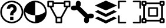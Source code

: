 SplineFontDB: 3.2
FontName: PermToolIcons
FullName: PermToolIcons
FamilyName: PermToolIcons
Weight: Regular
Copyright: Copyright (c) 2023, sneakyevil
UComments: "2023-11-3: Created with FontForge (http://fontforge.org)"
Version: 001.000
ItalicAngle: 0
UnderlinePosition: -100
UnderlineWidth: 50
Ascent: 800
Descent: 200
InvalidEm: 0
LayerCount: 2
Layer: 0 0 "Back" 1
Layer: 1 0 "Fore" 0
XUID: [1021 196 -1437072046 8685]
FSType: 0
OS2Version: 0
OS2_WeightWidthSlopeOnly: 0
OS2_UseTypoMetrics: 1
CreationTime: 1698970442
ModificationTime: 1698985676
PfmFamily: 17
TTFWeight: 400
TTFWidth: 5
LineGap: 90
VLineGap: 0
OS2TypoAscent: 0
OS2TypoAOffset: 1
OS2TypoDescent: 0
OS2TypoDOffset: 1
OS2TypoLinegap: 90
OS2WinAscent: 0
OS2WinAOffset: 1
OS2WinDescent: 0
OS2WinDOffset: 1
HheadAscent: 0
HheadAOffset: 1
HheadDescent: 0
HheadDOffset: 1
OS2Vendor: 'PfEd'
MarkAttachClasses: 1
DEI: 91125
LangName: 1033
Encoding: Custom
UnicodeInterp: none
NameList: AGL For New Fonts
DisplaySize: -48
AntiAlias: 1
FitToEm: 0
WinInfo: 253 23 8
BeginPrivate: 0
EndPrivate
BeginChars: 513 7

StartChar: Question
Encoding: 256 256 0
Width: 1000
Flags: HW
LayerCount: 2
Fore
SplineSet
500 650 m 0
 375.189453125 650 290 545 290 440 c 1
 430 440 l 1
 430 475 449.810546875 510 500 510 c 0
 550.189453125 510 570 475 570 440 c 0
 570 422.7109375 567.48046875 419 561.810546875 411.299804688 c 0
 556.2109375 403.599609375 544.030273438 393.099609375 525.830078125 378.400390625 c 0
 489.430664062 348.7890625 430 288.310546875 430 195 c 2
 430 160 l 1
 570 160 l 1
 570 195 l 2
 570 241.689453125 580.5 242.4609375 614.099609375 269.760742188 c 0
 630.969726562 283.48046875 653.860351562 300.280273438 674.439453125 328.139648438 c 0
 695.01953125 356.069335938 710 396.0390625 710 440 c 0
 710 545 624.810546875 650 500 650 c 0
430 90 m 1
 430 -50 l 1
 570 -50 l 1
 570 90 l 1
 430 90 l 1
500 790 m 0
 229.799804688 790 10 570.200195312 10 300 c 0
 10 29.7998046875 229.799804688 -190 500 -190 c 0
 770.200195312 -190 990 29.7998046875 990 300 c 0
 990 570.200195312 770.200195312 790 500 790 c 0
500 720 m 0
 732.400390625 720 920 532.400390625 920 300 c 0
 920 67.599609375 732.400390625 -120 500 -120 c 0
 267.599609375 -120 80 67.599609375 80 300 c 0
 80 532.400390625 267.599609375 720 500 720 c 0
EndSplineSet
EndChar

StartChar: Material
Encoding: 257 257 1
Width: 1000
Flags: HW
LayerCount: 2
Fore
SplineSet
496 790 m 0
 225.799804688 790 6 570.200195312 6 300 c 0
 6 29.7998046875 225.799804688 -190 496 -190 c 0
 766.200195312 -190 986 29.7998046875 986 300 c 0
 986 570.200195312 766.200195312 790 496 790 c 0
496 720 m 2
 496.16796875 720 496.337890625 720 496.505859375 720 c 0
 727.201171875 720 914.629882812 533.27734375 915.860351562 302.870117188 c 0
 838.08984375 236.7890625 705.650390625 160 496 160 c 1
 496 -120 l 1
 263.599609375 -120 76 67.599609375 76 300 c 2
 76.1396484375 303.010742188 l 1
 153.91015625 236.930664062 286.2109375 160 496 160 c 1
 496 720 l 2
EndSplineSet
EndChar

StartChar: MeshData
Encoding: 258 258 2
Width: 1000
Flags: H
LayerCount: 2
Fore
SplineSet
45 790 m 2
 25.6826171875 790 10 774.317382812 10 755 c 2
 10 545 l 2
 10 525.682617188 25.6826171875 510 45 510 c 2
 111.5 510 l 1
 360 46.1103515625 l 1
 360 -155 l 2
 360 -174.317382812 375.682617188 -190 395 -190 c 2
 605 -190 l 2
 624.317382812 -190 640 -174.317382812 640 -155 c 2
 640 46.1103515625 l 1
 888.5 510 l 1
 955 510 l 2
 974.317382812 510 990 525.682617188 990 545 c 2
 990 755 l 2
 990 774.317382812 974.317382812 790 955 790 c 2
 745 790 l 2
 725.682617188 790 710 774.317382812 710 755 c 2
 710 720 l 1
 290 720 l 1
 290 755 l 2
 290 774.317382812 274.317382812 790 255 790 c 2
 45 790 l 2
80 720 m 1
 220 720 l 1
 220 580 l 1
 80 580 l 1
 80 720 l 1
780 720 m 1
 920 720 l 1
 920 580 l 1
 780 580 l 1
 780 720 l 1
290 650 m 1
 710 650 l 1
 710 545 l 2
 710 525.682617188 725.682617188 510 745 510 c 2
 808.98046875 510 l 1
 584 90 l 1
 416.069335938 90 l 1
 191.01953125 510 l 1
 255 510 l 2
 274.317382812 510 290 525.682617188 290 545 c 2
 290 650 l 1
430 20 m 1
 570 20 l 1
 570 -120 l 1
 430 -120 l 1
 430 20 l 1
EndSplineSet
EndChar

StartChar: BoneData
Encoding: 259 259 3
Width: 1000
Flags: H
LayerCount: 2
Fore
SplineSet
325.280273438 790 m 0
 267.599609375 790 220.280273438 742.400390625 220.280273438 685 c 2
 220.280273438 580 l 1
 115.280273438 580 l 2
 57.8798828125 580 10.2802734375 532.680664062 10.2802734375 475 c 0
 10.2802734375 417.319335938 57.8798828125 370 115.280273438 370 c 2
 185.280273438 370 l 2
 215.099609375 370 238.900390625 384.98046875 257.73046875 405.139648438 c 1
 605.139648438 57.58984375 l 1
 584.83984375 38.830078125 569.719726562 14.9609375 569.719726562 -15 c 2
 569.719726562 -85 l 2
 569.719726562 -142.400390625 617.0390625 -190 674.719726562 -190 c 0
 732.400390625 -190 779.719726562 -142.400390625 779.719726562 -85 c 2
 779.719726562 20 l 1
 884.719726562 20 l 2
 942.120117188 20 989.719726562 67.3193359375 989.719726562 125 c 0
 989.719726562 182.680664062 942.120117188 230 884.719726562 230 c 2
 814.719726562 230 l 2
 784.900390625 230 761.099609375 215.01953125 742.26953125 194.860351562 c 1
 394.860351562 542.41015625 l 1
 415.16015625 561.169921875 430.280273438 585.0390625 430.280273438 615 c 2
 430.280273438 685 l 2
 430.280273438 742.400390625 382.9609375 790 325.280273438 790 c 0
EndSplineSet
EndChar

StartChar: BoundingBox
Encoding: 384 384 4
Width: 1000
Flags: H
LayerCount: 2
Fore
SplineSet
44.71875 790.280273438 m 2
 25.40234375 790.280273438 9.71875 774.59765625 9.71875 755.280273438 c 2
 9.71875 475.280273438 l 2
 9.71875 455.962890625 25.40234375 440.280273438 44.71875 440.280273438 c 0
 64.0361328125 440.280273438 79.71875 455.962890625 79.71875 475.280273438 c 2
 79.71875 720.280273438 l 1
 324.71875 720.280273438 l 2
 344.036132812 720.280273438 359.71875 735.962890625 359.71875 755.280273438 c 0
 359.71875 774.59765625 344.036132812 790.280273438 324.71875 790.280273438 c 2
 44.71875 790.280273438 l 2
675.279296875 790.280273438 m 2
 655.962890625 790.280273438 640.279296875 774.59765625 640.279296875 755.280273438 c 0
 640.279296875 735.962890625 655.962890625 720.280273438 675.279296875 720.280273438 c 2
 920.279296875 720.280273438 l 1
 920.279296875 475.280273438 l 2
 920.279296875 455.962890625 935.962890625 440.280273438 955.279296875 440.280273438 c 0
 974.596679688 440.280273438 990.279296875 455.962890625 990.279296875 475.280273438 c 2
 990.279296875 755.280273438 l 2
 990.279296875 774.59765625 974.596679688 790.280273438 955.279296875 790.280273438 c 2
 675.279296875 790.280273438 l 2
44.16015625 160.280273438 m 0
 25.1025390625 159.978515625 9.724609375 144.413085938 9.724609375 125.284179688 c 0
 9.724609375 125.092773438 9.716796875 124.911132812 9.71875 124.719726562 c 0
 9.73046875 124.709960938 9.71875 -155.280273438 9.71875 -155.280273438 c 2
 9.71875 -174.59765625 25.40234375 -190.280273438 44.71875 -190.280273438 c 2
 324.71875 -190.280273438 l 2
 344.036132812 -190.280273438 359.71875 -174.59765625 359.71875 -155.280273438 c 0
 359.71875 -135.962890625 344.036132812 -120.280273438 324.71875 -120.280273438 c 2
 79.71875 -120.280273438 l 1
 79.71875 124.719726562 l 2
 79.7216796875 124.911132812 79.724609375 125.102539062 79.724609375 125.294921875 c 0
 79.724609375 144.612304688 64.0419921875 160.294921875 44.724609375 160.294921875 c 0
 44.5322265625 160.294921875 44.349609375 160.283203125 44.16015625 160.280273438 c 0
954.71875 160.280273438 m 0
 935.663085938 159.978515625 920.28515625 144.413085938 920.28515625 125.284179688 c 0
 920.28515625 125.092773438 920.27734375 124.911132812 920.279296875 124.719726562 c 0
 920.2890625 124.709960938 920.279296875 -120.280273438 920.279296875 -120.280273438 c 1
 675.279296875 -120.280273438 l 2
 655.962890625 -120.280273438 640.279296875 -135.962890625 640.279296875 -155.280273438 c 0
 640.279296875 -174.59765625 655.962890625 -190.280273438 675.279296875 -190.280273438 c 2
 955.279296875 -190.280273438 l 2
 974.596679688 -190.280273438 990.279296875 -174.59765625 990.279296875 -155.280273438 c 2
 990.279296875 124.719726562 l 2
 990.282226562 124.911132812 990.284179688 125.102539062 990.284179688 125.294921875 c 0
 990.284179688 144.612304688 974.600585938 160.294921875 955.284179688 160.294921875 c 0
 955.092773438 160.294921875 954.91015625 160.283203125 954.71875 160.280273438 c 0
EndSplineSet
EndChar

StartChar: MeshData2
Encoding: 385 385 5
Width: 1000
Flags: H
LayerCount: 2
Fore
SplineSet
45 790 m 2
 25.6826171875 790 10 774.317382812 10 755 c 2
 10 615 l 2
 10 595.682617188 25.6826171875 580 45 580 c 2
 80 580 l 1
 80 20 l 1
 45 20 l 2
 25.6826171875 20 10 4.3173828125 10 -15 c 2
 10 -155 l 2
 10 -174.317382812 25.6826171875 -190 45 -190 c 2
 185 -190 l 2
 204.317382812 -190 220 -174.317382812 220 -155 c 2
 220 -120 l 1
 780 -120 l 1
 780 -155 l 2
 780 -174.317382812 795.682617188 -190 815 -190 c 2
 955 -190 l 2
 974.317382812 -190 990 -174.317382812 990 -155 c 2
 990 -15 l 2
 990 4.3173828125 974.317382812 20 955 20 c 2
 920 20 l 1
 920 580 l 1
 955 580 l 2
 974.317382812 580 990 595.682617188 990 615 c 2
 990 755 l 2
 990 774.317382812 974.317382812 790 955 790 c 2
 815 790 l 2
 795.682617188 790 780 774.317382812 780 755 c 2
 780 720 l 1
 220 720 l 1
 220 755 l 2
 220 774.317382812 204.317382812 790 185 790 c 2
 45 790 l 2
80 720 m 1
 150 720 l 1
 150 650 l 1
 80 650 l 1
 80 720 l 1
850 720 m 1
 920 720 l 1
 920 650 l 1
 850 650 l 1
 850 720 l 1
220 650 m 1
 780 650 l 1
 780 615 l 2
 780 595.682617188 795.682617188 580 815 580 c 2
 850 580 l 1
 850 20 l 1
 815 20 l 2
 795.682617188 20 780 4.3173828125 780 -15 c 2
 780 -50 l 1
 220 -50 l 1
 220 -15 l 2
 220 4.3173828125 204.317382812 20 185 20 c 2
 150 20 l 1
 150 580 l 1
 185 580 l 2
 204.317382812 580 220 595.682617188 220 615 c 2
 220 650 l 1
80 -50 m 1
 150 -50 l 1
 150 -120 l 1
 80 -120 l 1
 80 -50 l 1
850 -50 m 1
 920 -50 l 1
 920 -120 l 1
 850 -120 l 1
 850 -50 l 1
325 510 m 2
 305.682617188 510 290 494.317382812 290 475 c 2
 290 125 l 2
 290 105.682617188 305.682617188 90 325 90 c 2
 675 90 l 2
 694.317382812 90 710 105.682617188 710 125 c 2
 710 475 l 2
 710 494.317382812 694.317382812 510 675 510 c 2
 325 510 l 2
360 440 m 1
 640 440 l 1
 640 160 l 1
 360 160 l 1
 360 440 l 1
EndSplineSet
EndChar

StartChar: Buffer
Encoding: 260 260 6
Width: 1000
Flags: H
LayerCount: 2
Fore
SplineSet
951.950195312 22.4140625 m 2
 514.430664062 -195.388671875 l 2
 509.426757812 -197.536132812 503.916015625 -198.725585938 498.12890625 -198.725585938 c 0
 492.342773438 -198.725585938 486.771484375 -197.536132812 481.767578125 -195.388671875 c 1
 481.827148438 -195.388671875 44.2255859375 22.4140625 44.2255859375 22.4140625 c 2
 35.3193359375 26.8671875 35.3193359375 34.169921875 44.2255859375 38.6455078125 c 2
 149.0078125 90.7021484375 l 2
 154.01953125 92.849609375 159.538085938 94.0390625 165.33203125 94.0390625 c 0
 171.125 94.0390625 176.704101562 92.849609375 181.715820312 90.7021484375 c 1
 181.655273438 90.7021484375 481.767578125 -58.4775390625 481.767578125 -58.4775390625 c 2
 486.768554688 -60.6357421875 492.280273438 -61.83203125 498.069335938 -61.83203125 c 0
 503.858398438 -61.83203125 509.4296875 -60.6357421875 514.430664062 -58.4775390625 c 1
 514.370117188 -58.4775390625 814.482421875 90.7021484375 814.482421875 90.7021484375 c 2
 819.490234375 92.849609375 825.004882812 94.0400390625 830.795898438 94.0400390625 c 0
 836.5859375 94.0400390625 842.161132812 92.849609375 847.168945312 90.7021484375 c 1
 847.108398438 90.7021484375 951.950195312 38.5341796875 951.950195312 38.5341796875 c 2
 960.967773438 34.169921875 960.967773438 26.8671875 951.950195312 22.4140625 c 2
951.950195312 326.40625 m 2
 960.967773438 321.930664062 960.967773438 314.627929688 951.950195312 310.129882812 c 2
 951.950195312 310.129882812 514.37109375 92.3720703125 514.430664062 92.3720703125 c 1
 509.426757812 90.224609375 503.85546875 89.0361328125 498.069335938 89.0361328125 c 0
 492.282226562 89.0361328125 486.771484375 90.224609375 481.767578125 92.3720703125 c 2
 44.2255859375 310.129882812 l 2
 35.3193359375 314.627929688 35.3193359375 321.953125 44.2255859375 326.40625 c 2
 44.2255859375 326.40625 149.067382812 378.57421875 149.0078125 378.57421875 c 1
 154.01953125 380.721679688 159.598632812 381.911132812 165.391601562 381.911132812 c 0
 171.185546875 381.911132812 176.704101562 380.721679688 181.715820312 378.57421875 c 2
 181.715820312 378.57421875 481.827148438 229.216796875 481.767578125 229.216796875 c 1
 486.774414062 227.079101562 492.344726562 225.895507812 498.12890625 225.895507812 c 0
 503.9140625 225.895507812 509.423828125 227.079101562 514.430664062 229.216796875 c 2
 514.430664062 229.216796875 814.54296875 378.57421875 814.482421875 378.57421875 c 1
 819.490234375 380.721679688 825.065429688 381.912109375 830.85546875 381.912109375 c 0
 836.645507812 381.912109375 842.161132812 380.721679688 847.168945312 378.57421875 c 2
 951.950195312 326.40625 l 2
44.2255859375 579.611328125 m 2
 35.2080078125 583.751953125 35.2080078125 590.499023438 44.2255859375 594.618164062 c 2
 44.2255859375 594.618164062 481.794921875 795.631835938 481.745117188 795.631835938 c 1
 486.79296875 797.635742188 492.344726562 798.737304688 498.1015625 798.737304688 c 0
 503.859375 798.737304688 509.361328125 797.635742188 514.409179688 795.631835938 c 2
 951.950195312 594.618164062 l 2
 960.856445312 590.499023438 960.856445312 583.751953125 951.950195312 579.611328125 c 2
 951.950195312 579.611328125 514.361328125 378.57421875 514.409179688 378.57421875 c 1
 509.35546875 376.591796875 503.805664062 375.502929688 498.052734375 375.502929688 c 0
 492.298828125 375.502929688 486.797851562 376.591796875 481.745117188 378.57421875 c 2
 44.2255859375 579.611328125 l 2
EndSplineSet
EndChar
EndChars
EndSplineFont
